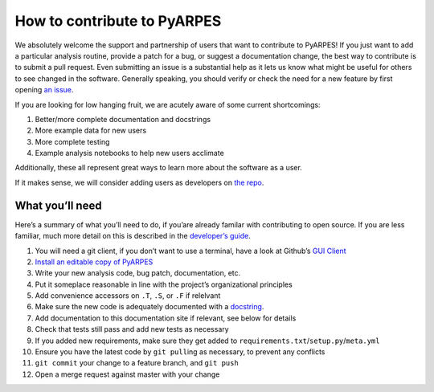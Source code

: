 How to contribute to PyARPES
============================

We absolutely welcome the support and partnership of users that want to
contribute to PyARPES! If you just want to add a particular analysis
routine, provide a patch for a bug, or suggest a documentation change,
the best way to contribute is to submit a pull request. Even submitting
an issue is a substantial help as it lets us know what might be useful
for others to see changed in the software. Generally speaking, you
should verify or check the need for a new feature by first opening `an
issue <https://gitlab.com/lanzara-group/python-arpes/issues>`__.

If you are looking for low hanging fruit, we are acutely aware of some
current shortcomings:

1. Better/more complete documentation and docstrings
2. More example data for new users
3. More complete testing
4. Example analysis notebooks to help new users acclimate

Additionally, these all represent great ways to learn more about the
software as a user.

If it makes sense, we will consider adding users as developers on `the
repo <https://gitlab.com/lanzara-group/python-arpes>`__.

What you’ll need
----------------

Here’s a summary of what you’ll need to do, if you’are already familar
with contributing to open source. If you are less familiar, much more
detail on this is described in the `developer’s guide </dev-guide>`__.

1.  You will need a git client, if you don’t want to use a terminal,
    have a look at Github’s `GUI Client <https://desktop.github.com/>`__
2.  `Install an editable copy of PyARPES </dev-guide>`__
3.  Write your new analysis code, bug patch, documentation, etc.
4.  Put it someplace reasonable in line with the project’s
    organizational principles
5.  Add convenience accessors on ``.T``, ``.S``, or ``.F`` if relelvant
6.  Make sure the new code is adequately documented with a
    `docstring <https://en.wikipedia.org/wiki/Docstring#Python>`__.
7.  Add documentation to this documentation site if relevant, see below
    for details
8.  Check that tests still pass and add new tests as necessary
9.  If you added new requirements, make sure they get added to
    ``requirements.txt``/``setup.py``/``meta.yml``
10. Ensure you have the latest code by ``git pull``\ ing as necessary,
    to prevent any conflicts
11. ``git commit`` your change to a feature branch, and ``git push``
12. Open a merge request against master with your change
